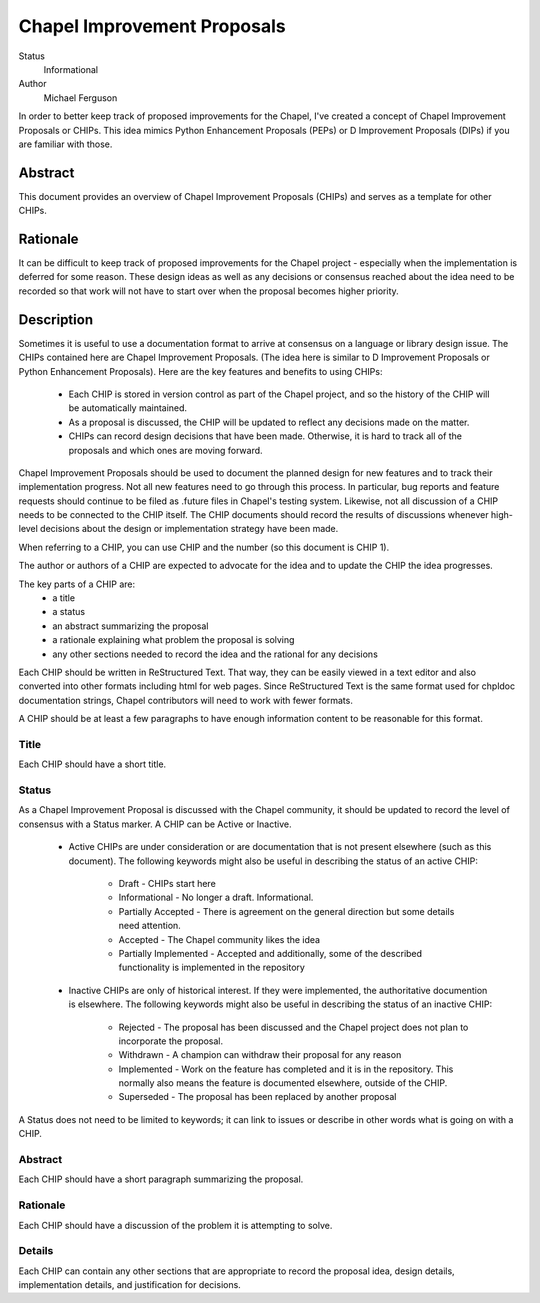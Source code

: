 Chapel Improvement Proposals
============================

Status
  Informational

Author
  Michael Ferguson


In order to better keep track of proposed improvements for the Chapel, I've
created a concept of Chapel Improvement Proposals or CHIPs. This idea mimics
Python Enhancement Proposals (PEPs) or D Improvement Proposals (DIPs) if you
are familiar with those.

Abstract
--------

This document provides an overview of Chapel Improvement Proposals (CHIPs) and
serves as a template for other CHIPs.

Rationale
---------

It can be difficult to keep track of proposed improvements for the Chapel
project - especially when the implementation is deferred for some reason. These
design ideas as well as any decisions or consensus reached about the idea need
to be recorded so that work will not have to start over when the proposal
becomes higher priority.

Description
-----------

Sometimes it is useful to use a documentation format to arrive at consensus on
a language or library design issue. The CHIPs contained here are Chapel
Improvement Proposals. (The idea here is similar to D Improvement Proposals or
Python Enhancement Proposals). Here are the key features and benefits to
using CHIPs:

 * Each CHIP is stored in version control as part of the Chapel project,
   and so the history of the CHIP will be automatically maintained.
 * As a proposal is discussed, the CHIP will be updated to reflect
   any decisions made on the matter.
 * CHIPs can record design decisions that have been made. Otherwise, it is
   hard to track all of the proposals and which ones are moving forward.

Chapel Improvement Proposals should be used to document the planned design for
new features and to track their implementation progress.  Not all new features
need to go through this process. In particular, bug reports and feature
requests should continue to be filed as .future files in Chapel's testing
system. Likewise, not all discussion of a CHIP needs to be connected to the
CHIP itself. The CHIP documents should record the results of discussions
whenever high-level decisions about the design or implementation strategy have
been made.

When referring to a CHIP, you can use CHIP and the number (so this document is
CHIP 1).

The author or authors of a CHIP are expected to advocate for the idea and
to update the CHIP the idea progresses.

The key parts of a CHIP are:
 * a title
 * a status
 * an abstract summarizing the proposal
 * a rationale explaining what problem the proposal is solving
 * any other sections needed to record the idea and the rational for any
   decisions

Each CHIP should be written in ReStructured Text. That way, they can be easily
viewed in a text editor and also converted into other formats including html
for web pages. Since ReStructured Text is the same format used for chpldoc
documentation strings, Chapel contributors will need to work with fewer
formats.

A CHIP should be at least a few paragraphs to have enough information content
to be reasonable for this format.

Title
+++++

Each CHIP should have a short title.

Status
++++++

As a Chapel Improvement Proposal is discussed with the Chapel community, it
should be updated to record the level of consensus with a Status marker.
A CHIP can be Active or Inactive.

 * Active CHIPs are under consideration or are documentation that is not
   present elsewhere (such as this document).  The following keywords
   might also be useful in describing the status of an active CHIP:

    * Draft - CHIPs start here
    * Informational - No longer a draft. Informational.
    * Partially Accepted - There is agreement on the general direction but
      some details need attention.
    * Accepted - The Chapel community likes the idea
    * Partially Implemented - Accepted and additionally, some of the
      described functionality is implemented in the repository


 * Inactive CHIPs are only of historical interest. If they were
   implemented, the authoritative documention is elsewhere. The following
   keywords might also be useful in describing the status of an inactive
   CHIP:
    * Rejected - The proposal has been discussed and the Chapel project does
      not plan to incorporate the proposal.
    * Withdrawn - A champion can withdraw their proposal for any reason
    * Implemented - Work on the feature has completed and it is in the
      repository. This normally also means the feature is documented
      elsewhere, outside of the CHIP.
    * Superseded - The proposal has been replaced by another proposal

A Status does not need to be limited to keywords; it can link to issues
or describe in other words what is going on with a CHIP.

Abstract
++++++++

Each CHIP should have a short paragraph summarizing the proposal.

Rationale
+++++++++

Each CHIP should have a discussion of the problem it is attempting to solve.

Details
+++++++

Each CHIP can contain any other sections that are appropriate to record the
proposal idea, design details, implementation details, and justification for
decisions.

